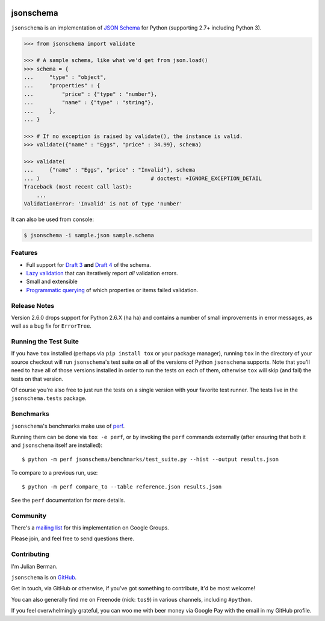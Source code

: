 .. image:: https://img.shields.io/pypi/v/jsonschema.svg
    :target: https://pypi.python.org/pypi/jsonschema
.. image:: https://travis-ci.org/Julian/jsonschema.svg?branch=master
    :target: https://travis-ci.org/Julian/jsonschema
.. image:: https://img.shields.io/pypi/l/jsonschema.svg
    :target: https://pypi.python.org/pypi/jsonschema

==========
jsonschema
==========

``jsonschema`` is an implementation of `JSON Schema <http://json-schema.org>`_
for Python (supporting 2.7+ including Python 3).

.. code-block:: python

    >>> from jsonschema import validate

    >>> # A sample schema, like what we'd get from json.load()
    >>> schema = {
    ...     "type" : "object",
    ...     "properties" : {
    ...         "price" : {"type" : "number"},
    ...         "name" : {"type" : "string"},
    ...     },
    ... }

    >>> # If no exception is raised by validate(), the instance is valid.
    >>> validate({"name" : "Eggs", "price" : 34.99}, schema)

    >>> validate(
    ...     {"name" : "Eggs", "price" : "Invalid"}, schema
    ... )                                   # doctest: +IGNORE_EXCEPTION_DETAIL
    Traceback (most recent call last):
        ...
    ValidationError: 'Invalid' is not of type 'number'

It can also be used from console:

.. code-block:: bash

    $ jsonschema -i sample.json sample.schema

Features
--------

* Full support for
  `Draft 3 <https://python-jsonschema.readthedocs.io/en/latest/validate/#jsonschema.Draft3Validator>`_
  **and** `Draft 4 <https://python-jsonschema.readthedocs.io/en/latest/validate/#jsonschema.Draft4Validator>`_
  of the schema.

* `Lazy validation <https://python-jsonschema.readthedocs.io/en/latest/validate/#jsonschema.IValidator.iter_errors>`_
  that can iteratively report *all* validation errors.

* Small and extensible

* `Programmatic querying <https://python-jsonschema.readthedocs.io/en/latest/errors/#module-jsonschema>`_
  of which properties or items failed validation.


Release Notes
-------------

Version 2.6.0 drops support for Python 2.6.X (ha ha) and contains a
number of small improvements in error messages, as well as a bug fix for
``ErrorTree``.


Running the Test Suite
----------------------

If you have ``tox`` installed (perhaps via ``pip install tox`` or your
package manager), running ``tox`` in the directory of your source checkout will
run ``jsonschema``'s test suite on all of the versions of Python ``jsonschema``
supports. Note that you'll need to have all of those versions installed in
order to run the tests on each of them, otherwise ``tox`` will skip (and fail)
the tests on that version.

Of course you're also free to just run the tests on a single version with your
favorite test runner. The tests live in the ``jsonschema.tests`` package.


Benchmarks
----------

``jsonschema``'s benchmarks make use of `perf <https://perf.readthedocs.io>`_.

Running them can be done via ``tox -e perf``, or by invoking the ``perf``
commands externally (after ensuring that both it and ``jsonschema`` itself are
installed)::

    $ python -m perf jsonschema/benchmarks/test_suite.py --hist --output results.json

To compare to a previous run, use::

    $ python -m perf compare_to --table reference.json results.json

See the ``perf`` documentation for more details.


Community
---------

There's a `mailing list <https://groups.google.com/forum/#!forum/jsonschema>`_
for this implementation on Google Groups.

Please join, and feel free to send questions there.


Contributing
------------

I'm Julian Berman.

``jsonschema`` is on `GitHub <http://github.com/Julian/jsonschema>`_.

Get in touch, via GitHub or otherwise, if you've got something to contribute,
it'd be most welcome!

You can also generally find me on Freenode (nick: ``tos9``) in various
channels, including ``#python``.

If you feel overwhelmingly grateful, you can woo me with beer money via
Google Pay with the email in my GitHub profile.
